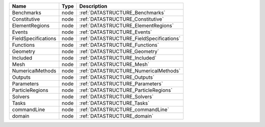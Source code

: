 

=================== ==== ======================================== 
Name                Type Description                              
=================== ==== ======================================== 
Benchmarks          node :ref:`DATASTRUCTURE_Benchmarks`          
Constitutive        node :ref:`DATASTRUCTURE_Constitutive`        
ElementRegions      node :ref:`DATASTRUCTURE_ElementRegions`      
Events              node :ref:`DATASTRUCTURE_Events`              
FieldSpecifications node :ref:`DATASTRUCTURE_FieldSpecifications` 
Functions           node :ref:`DATASTRUCTURE_Functions`           
Geometry            node :ref:`DATASTRUCTURE_Geometry`            
Included            node :ref:`DATASTRUCTURE_Included`            
Mesh                node :ref:`DATASTRUCTURE_Mesh`                
NumericalMethods    node :ref:`DATASTRUCTURE_NumericalMethods`    
Outputs             node :ref:`DATASTRUCTURE_Outputs`             
Parameters          node :ref:`DATASTRUCTURE_Parameters`          
ParticleRegions     node :ref:`DATASTRUCTURE_ParticleRegions`     
Solvers             node :ref:`DATASTRUCTURE_Solvers`             
Tasks               node :ref:`DATASTRUCTURE_Tasks`               
commandLine         node :ref:`DATASTRUCTURE_commandLine`         
domain              node :ref:`DATASTRUCTURE_domain`              
=================== ==== ======================================== 


